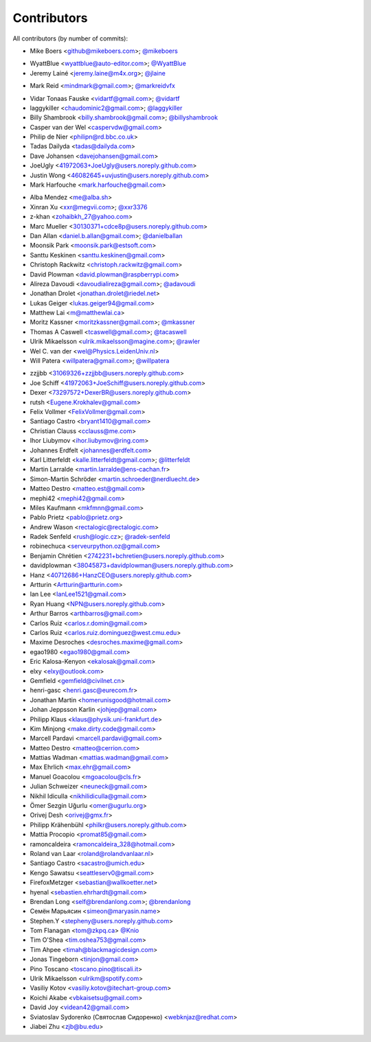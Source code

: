 Contributors
============

All contributors (by number of commits):

- Mike Boers <github@mikeboers.com>; `@mikeboers <https://github.com/mikeboers>`_

* WyattBlue <wyattblue@auto-editor.com>; `@WyattBlue <https://github.com/WyattBlue>`_
* Jeremy Lainé <jeremy.laine@m4x.org>; `@jlaine <https://github.com/jlaine>`_

- Mark Reid <mindmark@gmail.com>; `@markreidvfx <https://github.com/markreidvfx>`_

* Vidar Tonaas Fauske <vidartf@gmail.com>; `@vidartf <https://github.com/vidartf>`_
* laggykiller <chaudominic2@gmail.com>; `@laggykiller <https://github.com/laggykiller>`_
* Billy Shambrook <billy.shambrook@gmail.com>; `@billyshambrook <https://github.com/billyshambrook>`_
* Casper van der Wel <caspervdw@gmail.com>
* Philip de Nier <philipn@rd.bbc.co.uk>
* Tadas Dailyda <tadas@dailyda.com>
* Dave Johansen <davejohansen@gmail.com>
* JoeUgly <41972063+JoeUgly@users.noreply.github.com>
* Justin Wong <46082645+uvjustin@users.noreply.github.com>
* Mark Harfouche <mark.harfouche@gmail.com>

- Alba Mendez <me@alba.sh>
- Xinran Xu <xxr@megvii.com>; `@xxr3376 <https://github.com/xxr3376>`_
- z-khan <zohaibkh_27@yahoo.com>
- Marc Mueller <30130371+cdce8p@users.noreply.github.com>
- Dan Allan <daniel.b.allan@gmail.com>; `@danielballan <https://github.com/danielballan>`_
- Moonsik Park <moonsik.park@estsoft.com>
- Santtu Keskinen <santtu.keskinen@gmail.com>
- Christoph Rackwitz <christoph.rackwitz@gmail.com>
- David Plowman <david.plowman@raspberrypi.com>
- Alireza Davoudi <davoudialireza@gmail.com>; `@adavoudi <https://github.com/adavoudi>`_
- Jonathan Drolet <jonathan.drolet@riedel.net>
- Lukas Geiger <lukas.geiger94@gmail.com>
- Matthew Lai <m@matthewlai.ca>
- Moritz Kassner <moritzkassner@gmail.com>; `@mkassner <https://github.com/mkassner>`_
- Thomas A Caswell <tcaswell@gmail.com>; `@tacaswell <https://github.com/tacaswell>`_
- Ulrik Mikaelsson <ulrik.mikaelsson@magine.com>; `@rawler <https://github.com/rawler>`_
- Wel C. van der <wel@Physics.LeidenUniv.nl>
- Will Patera <willpatera@gmail.com>; `@willpatera <https://github.com/willpatera>`_

* zzjjbb <31069326+zzjjbb@users.noreply.github.com>
* Joe Schiff <41972063+JoeSchiff@users.noreply.github.com>
* Dexer <73297572+DexerBR@users.noreply.github.com>
* rutsh <Eugene.Krokhalev@gmail.com>
* Felix Vollmer <FelixVollmer@gmail.com>
* Santiago Castro <bryant1410@gmail.com>
* Christian Clauss <cclauss@me.com>
* Ihor Liubymov <ihor.liubymov@ring.com>
* Johannes Erdfelt <johannes@erdfelt.com>
* Karl Litterfeldt <kalle.litterfeldt@gmail.com>; `@litterfeldt <https://github.com/litterfeldt>`_
* Martin Larralde <martin.larralde@ens-cachan.fr>
* Simon-Martin Schröder <martin.schroeder@nerdluecht.de>
* Matteo Destro <matteo.est@gmail.com>
* mephi42 <mephi42@gmail.com>
* Miles Kaufmann <mkfmnn@gmail.com>
* Pablo Prietz <pablo@prietz.org>
* Andrew Wason <rectalogic@rectalogic.com>
* Radek Senfeld <rush@logic.cz>; `@radek-senfeld <https://github.com/radek-senfeld>`_
* robinechuca <serveurpython.oz@gmail.com>
* Benjamin Chrétien <2742231+bchretien@users.noreply.github.com>
* davidplowman <38045873+davidplowman@users.noreply.github.com>
* Hanz <40712686+HanzCEO@users.noreply.github.com>
* Artturin <Artturin@artturin.com>
* Ian Lee <IanLee1521@gmail.com>
* Ryan Huang <NPN@users.noreply.github.com>
* Arthur Barros <arthbarros@gmail.com>
* Carlos Ruiz <carlos.r.domin@gmail.com>
* Carlos Ruiz <carlos.ruiz.dominguez@west.cmu.edu>
* Maxime Desroches <desroches.maxime@gmail.com>
* egao1980 <egao1980@gmail.com>
* Eric Kalosa-Kenyon <ekalosak@gmail.com>
* elxy <elxy@outlook.com>
* Gemfield <gemfield@civilnet.cn>
* henri-gasc <henri.gasc@eurecom.fr>
* Jonathan Martin <homerunisgood@hotmail.com>
* Johan Jeppsson Karlin <johjep@gmail.com>
* Philipp Klaus <klaus@physik.uni-frankfurt.de>
* Kim Minjong <make.dirty.code@gmail.com>
* Marcell Pardavi <marcell.pardavi@gmail.com>
* Matteo Destro <matteo@cerrion.com>
* Mattias Wadman <mattias.wadman@gmail.com>
* Max Ehrlich <max.ehr@gmail.com>
* Manuel Goacolou <mgoacolou@cls.fr>
* Julian Schweizer <neuneck@gmail.com>
* Nikhil Idiculla <nikhilidiculla@gmail.com>
* Ömer Sezgin Uğurlu <omer@ugurlu.org>
* Orivej Desh <orivej@gmx.fr>
* Philipp Krähenbühl <philkr@users.noreply.github.com>
* Mattia Procopio <promat85@gmail.com>
* ramoncaldeira <ramoncaldeira_328@hotmail.com>
* Roland van Laar <roland@rolandvanlaar.nl>
* Santiago Castro <sacastro@umich.edu>
* Kengo Sawatsu <seattleserv0@gmail.com>
* FirefoxMetzger <sebastian@wallkoetter.net>
* hyenal <sebastien.ehrhardt@gmail.com>
* Brendan Long <self@brendanlong.com>; `@brendanlong <https://github.com/brendanlong>`_
* Семён Марьясин <simeon@maryasin.name>
* Stephen.Y <stepheny@users.noreply.github.com>
* Tom Flanagan <tom@zkpq.ca> `@Knio <https://github.com/Knio>`_
* Tim O'Shea <tim.oshea753@gmail.com>
* Tim Ahpee <timah@blackmagicdesign.com>
* Jonas Tingeborn <tinjon@gmail.com>
* Pino Toscano <toscano.pino@tiscali.it>
* Ulrik Mikaelsson <ulrikm@spotify.com>
* Vasiliy Kotov <vasiliy.kotov@itechart-group.com>
* Koichi Akabe <vbkaisetsu@gmail.com>
* David Joy <videan42@gmail.com>
* Sviatoslav Sydorenko (Святослав Сидоренко) <webknjaz@redhat.com>
* Jiabei Zhu <zjb@bu.edu>
